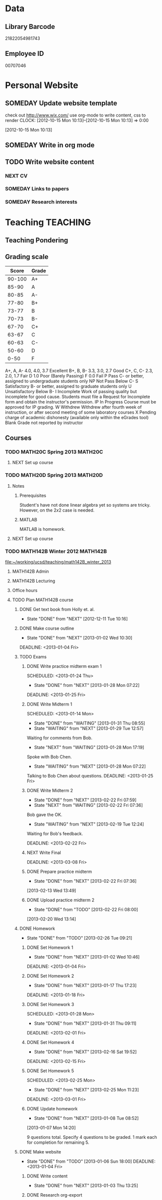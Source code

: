 #+LAST_MOBILE_CHANGE: 2013-02-03 14:46:08
#+FILETAGS: UCSD

* Data
  :PROPERTIES:
  :ID:       d2c5387f-37a1-4466-ae9c-48e1c98cad53
  :END:
** Library Barcode
21822054981743
** Employee ID
00707046
* Personal Website
  :PROPERTIES:
  :ID:       05f896fc-0400-4ac3-bfef-5e3c5457fd02
  :END:
** SOMEDAY Update website template
check out http://www.wix.com/
use org-mode to write content, css to render
  CLOCK: [2012-10-15 Mon 10:13]--[2012-10-15 Mon 10:13] =>  0:00
   :PROPERTIES:
   :ID:       95bed625-9178-4c2e-977b-ca4098a5ae3a
   :END:
[2012-10-15 Mon 10:13]

** SOMEDAY Write in org mode
   :PROPERTIES:
   :ID:       d4065564-7904-47cc-b82c-68a9e060597e
   :END:
** TODO Write website content
   :PROPERTIES:
   :ID:       5c8378f9-737c-4a4a-98ea-52d9c4ca3e93
   :END:
*** NEXT CV
    :PROPERTIES:
    :ID:       27dfad08-3c5c-4678-a6d6-83cf0594c320
    :END:
*** SOMEDAY Links to papers
    :PROPERTIES:
    :ID:       001a6a07-ac07-41ab-918a-fea9bd071d53
    :END:
*** SOMEDAY Research interests
    :PROPERTIES:
    :ID:       3dd10810-b2c4-4677-b2c4-e4d542620645
    :END:
* Teaching 							   :TEACHING:
  :LOGBOOK:
  CLOCK: [2012-12-06 Thu 10:53]--[2012-12-06 Thu 11:05] =>  0:12
  :END:
  :PROPERTIES:
  :CATEGORY: Teaching
  :ID:       f63ebcdd-e3a9-40ec-8e3d-616bac271988
  :END:
** Teaching Pondering
   :LOGBOOK:
   CLOCK: [2013-02-15 Fri 10:05]--[2013-02-15 Fri 10:28] =>  0:23
   :END:
** Grading scale
|  Score | Grade |
|--------+-------|
| 90-100 | A+    |
|  85-90 | A     |
|  80-85 | A-    |
|  77-80 | B+    |
|  73-77 | B     |
|  70-73 | B-    |
|  67-70 | C+    |
|  63-67 | C     |
|  60-63 | C-    |
|  50-60 | D     |
|   0-50 | F     |

A+, A, A-	4.0, 4.0, 3.7	Excellent
B+, B, B-	3.3, 3.0, 2.7	Good
C+, C, C-	2.3, 2.0, 1.7	Fair
D	1.0	Poor (Barely Passing)
F	0.0	Fail
P	Pass	C- or better, assigned to undergraduate students only
NP	Not Pass	Below C-
S	Satisfactory	B- or better, assigned to graduate students only
U	Unsatisfactory	Below B-
I	Incomplete	Work of passing quality but incomplete for good cause. Students must file a Request for Incomplete form and obtain the instructor's permission.
IP	In Progress	Course must be approved for IP grading.
W	Withdrew	Withdrew after fourth week of instruction, or after second meeting of some laboratory courses
X	Pending charge of academic dishonesty (available only within the eGrades tool)
Blank	Grade not reported by instructor

** Courses
*** TODO MATH20C Spring 2013					    :MATH20C:
    :PROPERTIES:
    :ID:       b7714d68-e3c3-4424-be34-62a9473108e4
    :END:
**** NEXT Set up course
     SCHEDULED: <2013-03-04 Mon> DEADLINE: <2013-03-25 Mon>
     :PROPERTIES:
     :ID:       e4ea8745-1fb4-494c-bd64-2f0744d2dc30
     :END:
*** TODO MATH20D Spring 2013					    :MATH20D:
    :PROPERTIES:
    :ID:       01742e1a-c15f-4aab-ada0-59725c2e73e4
    :END:
**** Notes
***** Prerequisites
Student's have not done linear algebra yet so systems are tricky. However, on the $2x2$ case is needed.
***** MATLAB
MATLAB is homework.
**** NEXT Set up course
     SCHEDULED: <2013-03-04 Mon> DEADLINE: <2013-03-25 Mon>
     :PROPERTIES:
     :ID:       ab98137c-594a-447f-badd-95768624712f
     :END:
*** TODO MATH142B Winter 2012					   :MATH142B:
    :LOGBOOK:
    CLOCK: [2013-02-22 Fri 07:36]--[2013-02-22 Fri 07:37] =>  0:01
    :END:
   :PROPERTIES:
   :ID:       1143f380-6198-4a55-b640-8d8e9c7cfb72
   :END:
    [[file:~/working/ucsd/teaching/math142B_winter_2013]]
**** MATH142B Admin
     :LOGBOOK:
     CLOCK: [2013-02-28 Thu 08:40]--[2013-02-28 Thu 09:00] =>  0:20
     CLOCK: [2013-02-28 Thu 07:40]--[2013-02-28 Thu 08:15] =>  0:35
     CLOCK: [2013-02-21 Thu 11:20]--[2013-02-21 Thu 11:43] =>  0:23
     :END:
**** MATH142B Lecturing
    :LOGBOOK:
    CLOCK: [2013-03-04 Mon 10:55]--[2013-03-04 Mon 12:01] =>  1:06
    CLOCK: [2013-03-01 Fri 10:55]--[2013-03-01 Fri 12:25] =>  1:30
    CLOCK: [2013-02-27 Wed 10:44]--[2013-02-27 Wed 12:01] =>  1:17
    CLOCK: [2013-02-22 Fri 10:55]--[2013-02-22 Fri 12:04] =>  1:09
    CLOCK: [2013-02-20 Wed 10:50]--[2013-02-20 Wed 12:04] =>  1:14
    CLOCK: [2013-02-15 Fri 10:55]--[2013-02-15 Fri 12:06] =>  1:11
    CLOCK: [2013-02-13 Wed 10:55]--[2013-02-13 Wed 12:00] =>  1:05
    CLOCK: [2013-02-11 Mon 10:56]--[2013-02-11 Mon 12:00] =>  1:04
    CLOCK: [2013-02-11 Mon 10:15]--[2013-02-11 Mon 10:34] =>  0:19
    CLOCK: [2013-02-08 Fri 10:52]--[2013-02-08 Fri 12:24] =>  1:32
    CLOCK: [2013-02-06 Wed 10:54]--[2013-02-06 Wed 12:10] =>  1:16
    CLOCK: [2013-02-04 Mon 10:53]--[2013-02-04 Mon 12:03] =>  1:10
    CLOCK: [2013-01-30 Wed 10:55]--[2013-01-30 Wed 12:07] =>  1:12
    CLOCK: [2013-01-28 Mon 10:51]--[2013-01-28 Mon 12:07] =>  1:16
    CLOCK: [2013-01-25 Fri 10:55]--[2013-01-25 Fri 12:10] =>  1:15
    CLOCK: [2013-01-23 Wed 10:55]--[2013-01-23 Wed 12:10] =>  1:15
    CLOCK: [2013-01-18 Fri 10:55]--[2013-01-18 Fri 12:10] =>  1:15
    CLOCK: [2013-01-16 Wed 10:55]--[2013-01-16 Wed 12:20] =>  1:25
    CLOCK: [2013-01-14 Mon 10:50]--[2013-01-14 Mon 12:05] =>  1:15
    CLOCK: [2013-01-11 Fri 11:00]--[2013-01-11 Fri 12:05] =>  1:05
    CLOCK: [2013-01-09 Wed 10:53]--[2013-01-09 Wed 11:56] =>  1:03
    CLOCK: [2013-01-07 Mon 11:00]--[2013-01-07 Mon 12:00] =>  1:00
    :END:
    :PROPERTIES:
    :ID:       2c1e0b59-5aae-4c8b-af38-da65f92e46e5
    :END:

**** Office hours
    :LOGBOOK:
    CLOCK: [2013-03-01 Fri 13:05]--[2013-03-01 Fri 13:55] =>  0:50
    CLOCK: [2013-03-01 Fri 10:04]--[2013-03-01 Fri 10:54] =>  0:50
    CLOCK: [2013-02-22 Fri 12:53]--[2013-02-22 Fri 14:19] =>  1:26
    CLOCK: [2013-02-22 Fri 10:10]--[2013-02-22 Fri 10:55] =>  0:45
    CLOCK: [2013-02-13 Wed 10:10]--[2013-02-13 Wed 10:35] =>  0:25
    CLOCK: [2013-01-31 Thu 13:40]--[2013-01-31 Thu 14:35] =>  0:55
    CLOCK: [2013-01-31 Thu 11:20]--[2013-01-31 Thu 12:35] =>  1:15
    CLOCK: [2013-01-25 Fri 10:25]--[2013-01-25 Fri 10:55] =>  0:30
    CLOCK: [2013-01-24 Thu 10:53]--[2013-01-24 Thu 11:01] =>  0:08
    CLOCK: [2013-01-17 Thu 11:05]--[2013-01-17 Thu 12:15] =>  1:10
    :END:
**** TODO Plan MATH142B course
     :LOGBOOK:
     CLOCK: [2013-01-02 Wed 10:38]--[2013-01-02 Wed 10:39] =>  0:01
     :END:
     :PROPERTIES:
     :ID:       15fccd9a-a1ed-41b6-a3bb-fdb03475e91d
     :END:
***** DONE Get text book from Holly et. al.
      - State "DONE"       from "NEXT"       [2012-12-11 Tue 10:16]
      :LOGBOOK:
      CLOCK: [2012-12-11 Tue 10:12]--[2012-12-11 Tue 10:16] =>  0:04
      :END:
      :PROPERTIES:
      :ID:       02669ad2-413d-4cc6-8e4e-2024b6a3878b
      :END:
***** DONE Make course outline
      SCHEDULED: <2013-01-02 Wed>
      - State "DONE"       from "NEXT"       [2013-01-02 Wed 10:30]
      DEADLINE: <2013-01-04 Fri>
      :LOGBOOK:
      CLOCK: [2013-01-02 Wed 10:10]--[2013-01-02 Wed 10:30] =>  0:20
      CLOCK: [2013-01-02 Wed 09:35]--[2013-01-02 Wed 09:53] =>  0:18
      CLOCK: [2012-12-11 Tue 16:15]--[2012-12-11 Tue 16:47] =>  0:32
      CLOCK: [2012-12-11 Tue 12:08]--[2012-12-11 Tue 13:06] =>  0:57
      CLOCK: [2012-12-11 Tue 10:16]--[2012-12-11 Tue 11:16] =>  1:00
      CLOCK: [2012-12-10 Mon 11:08]--[2012-12-10 Mon 11:24] =>  0:16
      CLOCK: [2012-12-10 Mon 10:20]--[2012-12-10 Mon 10:42] =>  0:22
      CLOCK: [2012-12-10 Mon 09:35]--[2012-12-10 Mon 10:00] =>  0:25
      :END:
      :PROPERTIES:
      :ID:       e2b60bcc-754d-45d4-8f67-d7d4f99353e8
      :END:

***** TODO Exams
      :LOGBOOK:
      CLOCK: [2013-02-22 Fri 07:59]--[2013-02-22 Fri 08:00] =>  0:01
      :END:
      :PROPERTIES:
      :ID:       217efa3a-983c-4603-a2dc-330557b7176f
      :END:
****** DONE Write practice midterm exam 1 
       SCHEDULED: <2013-01-24 Thu>     
       - State "DONE"       from "NEXT"       [2013-01-28 Mon 07:22]
       DEADLINE: <2013-01-25 Fri>
       :LOGBOOK:
       CLOCK: [2013-01-25 Fri 10:20]--[2013-01-25 Fri 10:25] =>  0:05
       :END:
       :PROPERTIES:
       :ID:       453f2751-42f6-4db5-8a36-994b180f1000
       :END:
****** DONE Write Midterm 1
       SCHEDULED: <2013-01-14 Mon>     
       - State "DONE"       from "WAITING"    [2013-01-31 Thu 08:55]
       - State "WAITING"    from "NEXT"       [2013-01-29 Tue 12:57] \\
	 Waiting for comments from Bob.
       - State "NEXT"       from "WAITING"    [2013-01-28 Mon 17:19] \\
	 Spoke with Bob Chen.
       - State "WAITING"    from "NEXT"       [2013-01-28 Mon 07:22] \\
	 Talking to Bob Chen about questions.
       DEADLINE: <2013-01-25 Fri>
       :LOGBOOK:
       CLOCK: [2013-01-31 Thu 08:50]--[2013-01-31 Thu 08:55] =>  0:05
       CLOCK: [2013-01-29 Tue 12:46]--[2013-01-29 Tue 12:56] =>  0:10
       CLOCK: [2013-01-28 Mon 12:55]--[2013-01-28 Mon 13:20] =>  0:25
       CLOCK: [2013-01-28 Mon 10:24]--[2013-01-28 Mon 10:51] =>  0:27
       CLOCK: [2013-01-24 Thu 11:32]--[2013-01-24 Thu 12:03] =>  0:31
       :END:
       :PROPERTIES:
       :ID:       f28c589f-6e45-461f-a6b8-fcad6841614b
       :END:

****** DONE Write Midterm 2
       SCHEDULED: <2013-02-11 Mon>
       - State "DONE"       from "NEXT"       [2013-02-22 Fri 07:59]
       - State "NEXT"       from "WAITING"    [2013-02-22 Fri 07:36]
	 Bob gave the OK.
       - State "WAITING"    from "NEXT"       [2013-02-19 Tue 12:24] \\
	 Waiting for Bob's feedback.
       :LOGBOOK:
       CLOCK: [2013-02-22 Fri 07:37]--[2013-02-22 Fri 07:45] =>  0:08
       CLOCK: [2013-02-18 Mon 12:35]--[2013-02-18 Mon 12:50] =>  0:15
       CLOCK: [2013-02-18 Mon 11:40]--[2013-02-18 Mon 12:08] =>  0:28
       CLOCK: [2013-02-18 Mon 10:35]--[2013-02-18 Mon 11:17] =>  0:42
       CLOCK: [2013-02-15 Fri 13:19]--[2013-02-15 Fri 13:24] =>  0:05
       :END:

       DEADLINE: <2013-02-22 Fri>
       :PROPERTIES:
       :ID:       54ef75cb-49e4-4341-8867-09abb397ca9b
       :END:
****** NEXT Write Final
       SCHEDULED: <2013-02-25 Mon>
       DEADLINE: <2013-03-08 Fri>
       :PROPERTIES:
       :ID:       45ce5522-5bec-47f1-8e4f-8e821e842188
       :END:
****** DONE Prepare practice midterm
  DEADLINE: <2013-02-20 Wed> SCHEDULED: <2013-02-14 Thu>
  - State "DONE"       from "NEXT"       [2013-02-22 Fri 07:36]
  :LOGBOOK:
  CLOCK: [2013-02-22 Fri 07:28]--[2013-02-22 Fri 07:36] =>  0:08
  CLOCK: [2013-02-20 Wed 20:55]--[2013-02-20 Wed 21:25] =>  0:30
  CLOCK: [2013-02-20 Wed 13:15]--[2013-02-20 Wed 13:16] =>  0:01
  CLOCK: [2013-02-20 Wed 13:05]--[2013-02-20 Wed 13:14] =>  0:09
  CLOCK: [2013-02-13 Wed 13:49]--[2013-02-13 Wed 13:50] =>  0:01
  :END:
     :PROPERTIES:
     :ID:       0474210c-9788-44d5-bdf4-88498062b269
     :END:
[2013-02-13 Wed 13:49]
****** DONE Upload practice midterm 2
  SCHEDULED: <2013-02-20 Wed>
  - State "DONE"       from "TODO"       [2013-02-22 Fri 08:00]
  :LOGBOOK:
  CLOCK: [2013-02-20 Wed 13:14]--[2013-02-20 Wed 13:15] =>  0:01
  :END:
       :PROPERTIES:
       :ID:       68ea8030-c4d5-49d6-a264-b2dcd113a116
       :END:
[2013-02-20 Wed 13:14]
***** DONE Homework
      - State "DONE"       from "TODO"       [2013-02-26 Tue 09:21]
      :LOGBOOK:
      :END:
      :PROPERTIES:
      :ID:       834ef9b6-e67a-42aa-b0c0-780e0ebfcfaf
      :END:
****** DONE Set Homework 1
       SCHEDULED: <2013-01-02 Wed>
       - State "DONE"       from "NEXT"       [2013-01-02 Wed 10:46]
       DEADLINE: <2013-01-04 Fri>
       :LOGBOOK:
       CLOCK: [2013-01-02 Wed 10:39]--[2013-01-02 Wed 10:46] =>  0:07
       :END:
       :PROPERTIES:
       :ID:       06696ba2-fa0c-4160-8f8c-d52c0e118378
       :END:

****** DONE Set Homework 2
       SCHEDULED: <2013-01-14 Mon>
       - State "DONE"       from "NEXT"       [2013-01-17 Thu 17:23]
       :LOGBOOK:
       CLOCK: [2013-01-17 Thu 17:15]--[2013-01-17 Thu 17:25] =>  0:10
       CLOCK: [2013-01-14 Mon 10:32]--[2013-01-14 Mon 10:50] =>  0:18
       :END:


       DEADLINE: <2013-01-18 Fri>
       :PROPERTIES:
       :ID:       2f4712d3-63a0-4711-bb5b-2c310a71a761
       :END:
****** DONE Set Homework 3
       SCHEDULED: <2013-01-28 Mon> 
       - State "DONE"       from "NEXT"       [2013-01-31 Thu 09:11]
       DEADLINE: <2013-02-01 Fri>
       :LOGBOOK:
       CLOCK: [2013-01-31 Thu 08:57]--[2013-01-31 Thu 09:11] =>  0:14
       :END:
       :PROPERTIES:
       :ID:       d6a0375a-2e8b-40c1-a9d3-8cd8d9aa37e2
       :END:

****** DONE Set Homework 4
       SCHEDULED: <2013-02-11 Mon>
       - State "DONE"       from "NEXT"       [2013-02-16 Sat 19:52]
       DEADLINE: <2013-02-15 Fri>
       :LOGBOOK:
       CLOCK: [2013-02-15 Fri 19:31]--[2013-02-15 Fri 19:42] =>  0:11
       :END:
       :PROPERTIES:
       :ID:       f5011f08-eaf0-4429-9041-1f2284de87a5
       :END:

****** DONE Set Homework 5
       SCHEDULED: <2013-02-25 Mon> 
       - State "DONE"       from "NEXT"       [2013-02-25 Mon 11:23]
       DEADLINE: <2013-03-01 Fri>    
       :LOGBOOK:
       CLOCK: [2013-02-25 Mon 10:59]--[2013-02-25 Mon 11:23] =>  0:24
       :END:
       :PROPERTIES:
       :ID:       a09fcef3-939e-41f8-bc9e-19a7f3bdea8e
       :END:

****** DONE Update homework
    - State "DONE"       from "NEXT"       [2013-01-08 Tue 08:52]
  :LOGBOOK:
  CLOCK: [2013-01-07 Mon 15:00]--[2013-01-07 Mon 15:18] =>  0:18
  CLOCK: [2013-01-07 Mon 14:20]--[2013-01-07 Mon 14:34] =>  0:14
  :END:
  :PROPERTIES:
  :ID:       54af3ec8-b699-48c8-bdfd-744e89a405a8
  :END:
[2013-01-07 Mon 14:20]

9 questions total. Specify 4 questions to be graded. 1 mark each for completion for remaining 5.
***** DONE Make website
     SCHEDULED: <2013-01-02 Wed>
     - State "DONE"       from "TODO"       [2013-01-06 Sun 18:00]
      DEADLINE: <2013-01-04 Fri>
      :LOGBOOK:
      :END:
      :PROPERTIES:
      :ID:       6d96956c-1f73-4395-bc03-f448e8f69b73
      :END:

****** DONE Write content
       - State "DONE"       from "NEXT"       [2013-01-03 Thu 13:25]
      :LOGBOOK:
      CLOCK: [2013-01-03 Thu 13:07]--[2013-01-03 Thu 13:25] =>  0:18
      CLOCK: [2013-01-02 Wed 10:46]--[2013-01-02 Wed 11:01] =>  0:15
      CLOCK: [2013-01-02 Wed 09:53]--[2013-01-02 Wed 10:01] =>  0:08
      :END:
       :PROPERTIES:
       :ID:       9e989cf2-368d-4eb8-a557-343d42fbd464
       :END:
****** DONE Research org-export
       - State "DONE"       from "NEXT"       [2013-01-14 Mon 17:38]
       :PROPERTIES:
       :ID:       a1d54cd8-9d5a-43c4-b699-fede63f4c78b
       :END:
****** DONE Write course outline
       - State "DONE"       from "NEXT"       [2013-01-05 Sat 11:40]

       :LOGBOOK:
       CLOCK: [2013-01-05 Sat 11:36]--[2013-01-05 Sat 11:40] =>  0:04
       CLOCK: [2013-01-05 Sat 11:26]--[2013-01-05 Sat 11:29] =>  0:03
       CLOCK: [2013-01-03 Thu 14:37]--[2013-01-03 Thu 15:00] =>  0:23
       CLOCK: [2013-01-03 Thu 13:31]--[2013-01-03 Thu 13:56] =>  0:25
       :END:
       :PROPERTIES:
       :ID:       ada397f8-5f7f-4a1e-8a10-4d787642130d
       :END:
****** DONE Research org-publish
       - State "DONE"       from "NEXT"       [2013-01-05 Sat 11:03]
       :LOGBOOK:
       CLOCK: [2013-01-03 Thu 19:32]--[2013-01-03 Thu 20:01] =>  0:29
       CLOCK: [2013-01-03 Thu 19:21]--[2013-01-03 Thu 19:27] =>  0:06
       :END:

       :PROPERTIES:
       :ID:       5a864ba1-934c-4473-a018-6b0404c7f8a4
       :END:

****** DONE Implement org-publish
       - State "DONE"       from "NEXT"       [2013-01-05 Sat 11:02]

       :LOGBOOK:
       CLOCK: [2013-01-03 Thu 19:13]--[2013-01-03 Thu 19:21] =>  0:08
       CLOCK: [2013-01-03 Thu 19:04]--[2013-01-03 Thu 19:11] =>  0:07
       CLOCK: [2013-01-03 Thu 14:32]--[2013-01-03 Thu 14:37] =>  0:05
       CLOCK: [2013-01-03 Thu 14:00]--[2013-01-03 Thu 14:28] =>  0:28
       :END:
       :PROPERTIES:
       :ID:       7ecb4d57-b2fc-46db-87d0-84cb0204dc22
       :END:

****** DONE Fix up calendar table
      - State "DONE"       from "NEXT"       [2013-01-06 Sun 14:46]
      :LOGBOOK:
      CLOCK: [2013-01-06 Sun 14:01]--[2013-01-06 Sun 14:46] =>  0:45
      CLOCK: [2013-01-06 Sun 10:00]--[2013-01-06 Sun 10:37] =>  0:37
      CLOCK: [2013-01-05 Sat 11:40]--[2013-01-05 Sat 11:58] =>  0:18
      :END:
      :PROPERTIES:
      :ID:       7712e430-ce12-4c13-bede-57e4b5810ca0
      :END:
[[http://www.w3schools.com/css/css_table.asp]]
[[http://coding.smashingmagazine.com/2008/08/13/top-10-css-table-designs/]]
****** DONE Get rid of title heading
       - State "DONE"       from "NEXT"       [2013-01-05 Sat 11:26]
       :LOGBOOK:
       CLOCK: [2013-01-05 Sat 11:09]--[2013-01-05 Sat 11:26] =>  0:17
       :END:
       :PROPERTIES:
       :ID:       ce36c724-1803-470f-a1dc-551ca5a972be
       :END:
****** DONE Publish
       - State "DONE"       from "TODO"       [2013-01-06 Sun 14:24]

       :PROPERTIES:
       :ID:       4a7228cb-ec14-4503-bab6-bf5396cda0bd
       :END:
****** DONE Update website
       - State "DONE"       from "NEXT"       [2013-01-08 Tue 08:51]
       :LOGBOOK:
       CLOCK: [2013-02-05 Tue 12:21]--[2013-02-05 Tue 12:35] =>  0:14
       CLOCK: [2013-01-07 Mon 13:54]--[2013-01-07 Mon 14:06] =>  0:12
       :END:
       :PROPERTIES:
       :ID:       166cc4aa-620c-4523-b699-ca2ced33207a
       :END:

***** TODO Plan Lectures
      :LOGBOOK:
      CLOCK: [2013-02-15 Fri 13:18]--[2013-02-15 Fri 13:19] =>  0:01
      :END:
      :PROPERTIES:
      :ID:       cb6490d4-44bd-4622-8b1e-b0c7233b53e2
      :END:
****** DONE Week 1 Lectures
       DEADLINE: <2013-01-06 Sun> SCHEDULED: <2013-01-02 Wed>      
       - State "DONE"       from "TODO"       [2013-01-11 Fri 11:00]
       :PROPERTIES:
       :ID:       ba6bb075-0ca2-4a8c-b92e-97a363939457
       :END:

******* DONE Prepare lecture 1-1
       	- State "DONE"       from "NEXT"       [2013-01-07 Mon 12:02]
       	:PROPERTIES:
       	:ID:       2dd13cd5-878c-45f5-b887-2025656d3c2a
       	:END:
******* DONE Prepare lecture 1-2
       	- State "DONE"       from "NEXT"       [2013-01-08 Tue 14:10]
       	:LOGBOOK:
       	CLOCK: [2013-01-09 Wed 10:38]--[2013-01-09 Wed 10:53] =>  0:15
       	CLOCK: [2013-01-08 Tue 13:25]--[2013-01-08 Tue 14:10] =>  0:45
       	:END:
       	:PROPERTIES:
       	:ID:       6fdfb560-c451-49f4-8029-375abe3195c1
       	:END:
******* DONE Prepare lecture 1-3
       	- State "DONE"       from "NEXT"       [2013-01-11 Fri 11:00]
       	:LOGBOOK:
       	CLOCK: [2013-01-11 Fri 10:30]--[2013-01-11 Fri 11:00] =>  0:30
       	CLOCK: [2013-01-10 Thu 11:50]--[2013-01-10 Thu 12:09] =>  0:19
       	CLOCK: [2013-01-10 Thu 11:10]--[2013-01-10 Thu 11:47] =>  0:37
       	:END:
       	:PROPERTIES:
       	:ID:       f6681d84-5682-4661-ae59-7deb55c886e3
       	:END:
****** DONE Week 2 Lectures
       DEADLINE: <2013-01-13 Sun> SCHEDULED: <2013-01-07 Mon>
       - State "DONE"       from "TODO"       [2013-01-17 Thu 17:23]
       :PROPERTIES:
       :ID:       f6d6f89c-b487-491d-8a78-e0c0b58528d7
       :END:
******* DONE Prepare lecture 2-1
       	- State "DONE"       from "NEXT"       [2013-01-13 Sun 11:04]
       	:LOGBOOK:
       	CLOCK: [2013-01-13 Sun 10:34]--[2013-01-13 Sun 11:04] =>  0:30
       	:END:
       	:PROPERTIES:
       	:ID:       8dadd573-ff8b-44df-ba78-ca6be94f30c1
       	:END:
******* DONE Prepare lecture 2-2
       	- State "DONE"       from "NEXT"       [2013-01-17 Thu 15:57]
       	:LOGBOOK:
       	CLOCK: [2013-01-16 Wed 10:08]--[2013-01-16 Wed 10:41] =>  0:33
       	:END:
       	:PROPERTIES:
       	:ID:       0e8d94d0-dd5f-4755-b59f-e3224de25f86
       	:END:
******* DONE Prepare lecture 2-3
       	- State "DONE"       from "NEXT"       [2013-01-17 Thu 17:23]
       	:LOGBOOK:
       	CLOCK: [2013-01-17 Thu 16:15]--[2013-01-17 Thu 16:34] =>  0:19
       	CLOCK: [2013-01-17 Thu 15:35]--[2013-01-17 Thu 16:12] =>  0:37
       	:END:
       	:PROPERTIES:
       	:ID:       c6a0022f-801e-4e45-b4bc-8404cc93ac5a
       	:END:
****** DONE Week 3 Lectures
       DEADLINE: <2013-01-20 Sun> SCHEDULED: <2013-01-14 Mon>
       - State "DONE"       from "TODO"       [2013-01-24 Thu 11:23]
       :PROPERTIES:
       :ID:       fb6eda16-71c7-4e4f-a52e-08debcd12a4b
       :END:
******* DONE Prepare lecture 3-2
       	- State "DONE"       from "NEXT"       [2013-01-22 Tue 11:50]
       	:LOGBOOK:
       	CLOCK: [2013-01-22 Tue 11:32]--[2013-01-22 Tue 11:50] =>  0:18
       	CLOCK: [2013-01-22 Tue 11:24]--[2013-01-22 Tue 11:25] =>  0:01
       	CLOCK: [2013-01-22 Tue 10:48]--[2013-01-22 Tue 10:57] =>  0:09
       	CLOCK: [2013-01-22 Tue 10:20]--[2013-01-22 Tue 10:44] =>  0:24
       	:END:
       	:PROPERTIES:
       	:ID:       14b2a55e-5d95-440a-a647-99130378dbd7
       	:END:
******* DONE Prepare lecture 3-3
       	- State "DONE"       from "NEXT"       [2013-01-24 Thu 11:23]
       	:LOGBOOK:
       	CLOCK: [2013-01-24 Thu 11:04]--[2013-01-24 Thu 11:24] =>  0:20
       	CLOCK: [2013-01-24 Thu 11:01]--[2013-01-24 Thu 11:02] =>  0:01
       	CLOCK: [2013-01-24 Thu 10:28]--[2013-01-24 Thu 10:53] =>  0:25
       	:END:
       	:PROPERTIES:
       	:ID:       53280d46-7374-4db8-b5fb-c5f4fe56b278
       	:END:
****** DONE Week 4 Lectures
       DEADLINE: <2013-01-27 Sun> SCHEDULED: <2013-01-21 Mon>
       - State "DONE"       from "TODO"       [2013-01-28 Mon 07:19]
       :PROPERTIES:
       :ID:       d05d375a-639f-49fe-bc9f-a0df4ed6b1ad
       :END:
******* DONE Prepare lecture 4-1
       	- State "DONE"       from "NEXT"       [2013-01-27 Sun 13:21]
       	:LOGBOOK:
       	CLOCK: [2013-01-27 Sun 11:54]--[2013-01-27 Sun 12:14] =>  0:20
       	CLOCK: [2013-01-27 Sun 10:54]--[2013-01-27 Sun 11:10] =>  0:16
       	:END:
       	:PROPERTIES:
       	:ID:       5b00bb2d-ada5-43f5-a4b4-382750912814
       	:END:
******* DONE Prepare lecture 4-2
       	- State "DONE"       from "NEXT"       [2013-01-28 Mon 07:19]
       	:PROPERTIES:
       	:ID:       cb6d3c78-4d1e-4218-aad5-58dcd9b5ec8f
       	:END:
       	:LOGBOOK:
       	CLOCK: [2013-01-27 Sun 11:17]--[2013-01-27 Sun 11:36] =>  0:19
       	:END:
******* DONE Prepare lecture 4-3
       	- State "DONE"       from "NEXT"       [2013-01-28 Mon 07:19]
       	:PROPERTIES:
       	:ID:       9575858b-31b4-4b68-9e94-4d2b0d5669cd
       	:END:
****** DONE Week 5 Lectures
       DEADLINE: <2013-02-03 Sun> SCHEDULED: <2013-01-28 Mon>
       - State "DONE"       from "TODO"       [2013-02-06 Wed 10:43]
       :LOGBOOK:
       CLOCK: [2013-02-01 Fri 12:51]--[2013-02-01 Fri 13:53] =>  1:02
       CLOCK: [2013-02-01 Fri 11:49]--[2013-02-01 Fri 12:05] =>  0:16
       :END:
       :PROPERTIES:
       :ID:       4095d747-2722-4976-b7c7-29f859d24435
       :END:
******* DONE Prepare lecture 5-1
	- State "DONE"       from "NEXT"       [2013-02-03 Sun 19:05]
       	:PROPERTIES:
       	:ID:       22ef6e3a-e7f4-462a-b971-fce043c94e5c
       	:END:
******* DONE Prepare lecture 5-2
	- State "DONE"       from "NEXT"       [2013-02-06 Wed 07:29]
        :LOGBOOK:
	CLOCK: [2013-02-04 Mon 10:46]--[2013-02-04 Mon 10:53] =>  0:07
	CLOCK: [2013-02-04 Mon 09:42]--[2013-02-04 Mon 10:09] =>  0:27
	CLOCK: [2013-02-03 Sun 18:50]--[2013-02-03 Sun 20:03] =>  1:13
	CLOCK: [2013-02-03 Sun 09:15]--[2013-02-03 Sun 09:47] =>  0:32
	:END:
       	:PROPERTIES:
       	:ID:       85e752d4-8245-4cdd-b2af-221c32314759
       	:END:
******* DONE Prepare lecture 5-3
	- State "DONE"       from "NEXT"       [2013-02-06 Wed 10:43]
	:LOGBOOK:
	CLOCK: [2013-02-06 Wed 10:12]--[2013-02-06 Wed 10:43] =>  0:31
	:END:
       	:PROPERTIES:
       	:ID:       5a93b1cc-4a21-4077-898d-9a80ce4454f3
       	:END:
****** DONE Week 6 Lectures
       DEADLINE: <2013-02-10 Sun> SCHEDULED: <2013-02-04 Mon>
       - State "DONE"       from "TODO"       [2013-02-15 Fri 12:53]
       :PROPERTIES:
       :ID:       13df5819-9bc8-4698-ae0b-8e7d40f04291
       :END:
******* DONE Prepare lecture 6-1
	- State "DONE"       from "NEXT"       [2013-02-08 Fri 15:18]
	:LOGBOOK:
	CLOCK: [2013-02-08 Fri 14:07]--[2013-02-08 Fri 14:45] =>  0:38
	:END:
       	:PROPERTIES:
       	:ID:       1ac9cf84-a88c-4ad2-9d5c-2448bf294c1a
       	:END:
******* DONE Prepare lecture 6-2
	- State "DONE"       from "NEXT"       [2013-02-12 Tue 21:51]
	:LOGBOOK:
	CLOCK: [2013-02-12 Tue 21:15]--[2013-02-12 Tue 21:45] =>  0:30
	CLOCK: [2013-02-12 Tue 08:25]--[2013-02-12 Tue 09:05] =>  0:40
	:END:
       	:PROPERTIES:
       	:ID:       ec955558-0d0a-46cf-8c64-37e330fb619b
       	:END:
******* DONE Prepare lecture 6-3
	- State "DONE"       from "NEXT"       [2013-02-15 Fri 12:51]
	:LOGBOOK:
	CLOCK: [2013-02-15 Fri 21:40]--[2013-02-15 Fri 22:45] =>  1:05
	:END:
       	:PROPERTIES:
       	:ID:       cdd0f5ba-382d-4c8d-86af-7ab673ef2c77
       	:END:
****** DONE Week 7 Lectures
       DEADLINE: <2013-02-17 Sun> SCHEDULED: <2013-02-11 Mon>
       - State "DONE"       from "TODO"       [2013-02-17 Sun 17:39]
       :LOGBOOK:
       CLOCK: [2013-02-15 Fri 12:53]--[2013-02-15 Fri 13:18] =>  0:25
       :END:
       :PROPERTIES:
       :ID:       b6cce85d-073b-47ff-87e3-b321ac9c9173
       :END:
******* DONE Prepare lecture 7-1
	- State "DONE"       from "NEXT"       [2013-02-16 Sat 19:36]
       	:PROPERTIES:
       	:ID:       592c87f7-7fe5-4847-a9c9-4c0793a5995f
       	:END:
******* DONE Prepare lecture 7-2
	- State "DONE"       from "DONE"       [2013-02-17 Sun 17:39]
	- State "DONE"       from "NEXT"       [2013-02-16 Sat 19:36]
	:LOGBOOK:
	CLOCK: [2013-02-16 Sat 14:00]--[2013-02-16 Sat 14:35] =>  0:35
	CLOCK: [2013-02-16 Sat 10:30]--[2013-02-16 Sat 11:15] =>  0:45
	:END:

       	:PROPERTIES:
       	:ID:       f9a8188c-2c84-4c0a-95b4-68fa0b6390c4
       	:END:
******* DONE Prepare lecture 7-3
	- State "DONE"       from "NEXT"       [2013-02-17 Sun 17:39]
	:LOGBOOK:
	CLOCK: [2013-02-17 Sun 17:25]--[2013-02-17 Sun 17:39] =>  0:14
	CLOCK: [2013-02-16 Sat 14:35]--[2013-02-16 Sat 15:00] =>  0:25
	:END:

       	:PROPERTIES:
       	:ID:       47d24ed2-c63f-4193-a0bb-d76f33fb577e
       	:END:
****** DONE Week 8 Lectures
       DEADLINE: <2013-02-24 Sun> SCHEDULED: <2013-02-18 Mon>
       - State "DONE"       from "TODO"       [2013-02-25 Mon 10:48]
       :LOGBOOK:
       :END:
       :PROPERTIES:
       :ID:       7caeed49-8f45-4df4-80a5-50ad4cae3bc7
       :END:
******* DONE Prepare lecture 8-1
	- State "DONE"       from "NEXT"       [2013-02-19 Tue 13:54]
	:PROPERTIES:
       	:ID:       8be202f9-391d-4692-beaa-ffa573c3d547
       	:END:
******* DONE Prepare lecture 8-2
        - State "DONE"       from "NEXT"       [2013-02-19 Tue 13:54]
        :LOGBOOK:
	CLOCK: [2013-02-19 Tue 13:36]--[2013-02-19 Tue 13:54] =>  0:18
	CLOCK: [2013-02-19 Tue 13:10]--[2013-02-19 Tue 13:29] =>  0:19
	CLOCK: [2013-02-19 Tue 12:25]--[2013-02-19 Tue 12:59] =>  0:34
	:END:
       	
       	:PROPERTIES:
       	:ID:       5f9aacb9-2e74-4906-a45b-ce9b0075d8c3
       	:END:
******* DONE Prepare lecture 8-3
	- State "DONE"       from "NEXT"       [2013-02-25 Mon 10:48]
	:LOGBOOK:
	CLOCK: [2013-02-25 Mon 10:24]--[2013-02-25 Mon 10:48] =>  0:24
	CLOCK: [2013-02-22 Fri 10:04]--[2013-02-22 Fri 10:10] =>  0:06
	CLOCK: [2013-02-20 Wed 10:26]--[2013-02-20 Wed 10:47] =>  0:21
	:END:
       	:PROPERTIES:
       	:ID:       d82697a4-f67e-4497-86e3-e28be4bff2e1
       	:END:
****** TODO Week 9 Lectures
       DEADLINE: <2013-03-03 Sun> SCHEDULED: <2013-02-25 Mon>
       :LOGBOOK:
       :END:
       :PROPERTIES:
       :ID:       0cf82863-ff47-4f85-9e7c-5325574f63e7
       :END:
******* DONE Prepare lecture 9-1
	- State "DONE"       from "NEXT"       [2013-03-01 Fri 15:24]
	:LOGBOOK:
	CLOCK: [2013-03-01 Fri 14:20]--[2013-03-01 Fri 15:24] =>  1:04
	:END:
       	:PROPERTIES:
       	:ID:       acd4a608-a8c6-4acd-8837-43b7cb475613
       	:END:
******* DONE Prepare lecture 9-2
	- State "DONE"       from "NEXT"       [2013-03-04 Mon 13:41]
	:LOGBOOK:
	CLOCK: [2013-03-04 Mon 13:05]--[2013-03-04 Mon 13:41] =>  0:36
	CLOCK: [2013-03-04 Mon 10:00]--[2013-03-04 Mon 10:55] =>  0:55
	:END:
       	:PROPERTIES:
       	:ID:       7582a7c1-1720-48e4-bc8b-24407260541a
       	:END:
******* NEXT Prepare lecture 9-3
	:LOGBOOK:
	CLOCK: [2013-03-04 Mon 13:41]--[2013-03-04 Mon 14:13] =>  0:32
	:END:
       	:PROPERTIES:
       	:ID:       7895874a-ffb2-48d9-8252-c4131d248f85
       	:END:
****** TODO Week 10 Lectures
       DEADLINE: <2013-03-10 Sun> SCHEDULED: <2013-03-04 Mon>
       :PROPERTIES:
       :ID:       0ce633a5-c530-49b7-8f10-4ee12f0f4274
       :END:
******* NEXT Prepare lecture 10-1
       	:PROPERTIES:
       	:ID:       67b2f2a5-61bc-4959-b9e5-edad86e3a409
       	:END:
******* NEXT Prepare lecture 10-2
       	:PROPERTIES:
       	:ID:       ee541e2f-5248-487e-8d69-b72382de8dcd
       	:END:
******* NEXT Prepare lecture 10-3
       	:PROPERTIES:
       	:ID:       234b6d63-fcf8-451c-8075-b327a6264425
       	:END:

***** DONE Update Website
      - State "DONE"       from "TODO"       [2013-02-05 Tue 13:11]
      :PROPERTIES:
      :ID:       10ca00ac-fd13-4f06-a801-538bef47b971
      :END:
****** DONE Update office hours
       - State "DONE"       from "NEXT"       [2013-02-04 Mon 20:55]
       :LOGBOOK:
       CLOCK: [2013-02-04 Mon 20:40]--[2013-02-04 Mon 20:55] =>  0:15
       :END:
       :PROPERTIES:
       :ID:       0d24d91c-4ad2-4c86-835c-fed77b99c82c
       :END:
***** CANCELLED Check out podcasting course
    - State "CANCELLED"  from "TODO"       [2013-01-07 Mon 12:03] \\
      Won't use it for this course.
  :LOGBOOK:
  :END:
    :PROPERTIES:
    :ID:       e39a2ae1-cc16-4dd2-80bf-33d3411e89ca
    :END:
[2012-12-14 Fri 11:04]
***** DONE Meet TA
      - State "DONE"       from "TODO"       [2013-01-07 Mon 15:17]
    :LOGBOOK:
    CLOCK: [2013-01-07 Mon 14:34]--[2013-01-07 Mon 15:00] =>  0:26
    CLOCK: [2013-01-07 Mon 14:10]--[2013-01-07 Mon 14:20] =>  0:10
    :END:

**** DONE Update website and office hours
     - State "DONE"       from "DONE"       [2013-02-06 Wed 14:05]
     - State "DONE"       from "NEXT"       [2013-02-06 Wed 10:54]
    :LOGBOOK:
    CLOCK: [2013-02-06 Wed 13:55]--[2013-02-06 Wed 14:05] =>  0:10
    CLOCK: [2013-02-06 Wed 10:50]--[2013-02-06 Wed 10:54] =>  0:04
    CLOCK: [2013-01-28 Mon 07:28]--[2013-01-28 Mon 07:29] =>  0:01
    :END:
    :PROPERTIES:
    :ID:       6f6722a7-8bcf-4fab-9f0f-e3ff15b16aa8
    :END:
[2013-01-28 Mon 07:28]

**** DONE Setup reminder for MATH142B
   - State "DONE"       from "TODO"       [2012-10-29 Mon 10:27]
  CLOCK: [2012-10-15 Mon 10:27]--[2012-10-15 Mon 10:28] =>  0:01
   :PROPERTIES:
   :ID:       351dabb7-be5d-458a-8f6b-0959ee00991d
   :END:
[2012-10-15 Mon 10:27]

**** DONE Winter 2013 text books 				   :COMPUTER:
   - State "DONE"       from "TODO"       [2012-11-02 Fri 15:53]
   :PROPERTIES:
   :ID:       ca36acea-9953-4821-88a1-69ed34f77979
   :END:
*** DONE MATH150A Fall 2012 					   :MATH150A:
    - State "DONE"       from "TODO"       [2012-12-14 Fri 11:54]
    :LOGBOOK:
    CLOCK: [2012-11-19 Mon 11:00]--[2012-11-19 Mon 12:00] =>  1:00
    CLOCK: [2012-11-16 Fri 10:19]--[2012-11-16 Fri 10:30] =>  0:11
    :END:
    :PROPERTIES:
    :CATEGORY: MATH150A FALL2012
    :ID:       7b8cd00b-6f86-4280-a4c6-8cbdd0dcfc87
    :END:
**** Text
[[file:~/research_resources/books/Carmo%20M.P.%20Differential%20geometry%20of%20curves%20and%20surfaces%20(1976)(T)(511s)_MDdg_.djvu][Carmo M.P. Differential geometry of curves and surfaces]]
**** Lectures							   :LECTURES:

***** DONE 4-2 Isometries
     - State "DONE"       from ""           [2012-11-28 Wed 10:49]
     :PROPERTIES:
     :ID:       84769f33-dca0-47ca-a9e3-e5248846e95b
     :END:
<2012-11-19 Mon 11:00-12:00>
***** DONE 4-2 Isometries
     - State "DONE"       from ""           [2012-11-28 Wed 10:49]
     :PROPERTIES:
     :ID:       d59d04c7-5d48-4244-8498-c8bb55706032
     :END:
<2012-11-21 Wed 11:00-12:00>
***** DONE 4-3 Gauss Theorem
     - State "DONE"       from ""           [2012-11-28 Wed 10:49]
     :PROPERTIES:
     :ID:       461d7935-c924-48d7-a9de-eabc80f7df80
     :END:
<2012-11-26 Mon 11:00-12:00>
***** DONE 4-3 Gauss Theorem
     - State "DONE"       from "TODO"       [2012-11-28 Wed 11:56]
     :LOGBOOK:
     CLOCK: [2012-11-28 Wed 10:59]--[2012-11-28 Wed 11:56] =>  0:57
     :END:
      :PROPERTIES:
     :ID:       1c94f978-cb2d-4a92-b59d-730271c61898
     :END:
<2012-11-28 Wed 11:00-12:00>
****** DONE Plan lecture
       - State "DONE"       from "NEXT"       [2012-11-28 Wed 10:50]
       :PROPERTIES:
       :ID:       ec55f430-3a14-4830-a36a-f7a3ce51b831
       :END:
****** DONE Prepare lecture
       - State "DONE"       from "NEXT"       [2012-11-28 Wed 10:59]
       :LOGBOOK:
       CLOCK: [2012-11-28 Wed 10:50]--[2012-11-28 Wed 10:59] =>  0:09
       :END:
       :PROPERTIES:
       :ID:       013aa80d-4df5-4b64-ac71-73c853424b82
       :END:
***** DONE 4-4 Parallel Transport
     - State "DONE"       from "TODO"       [2012-11-30 Fri 12:00]
     :LOGBOOK:
     CLOCK: [2012-11-30 Fri 10:55]--[2012-11-30 Fri 12:00] =>  1:05
     :END:
     :PROPERTIES:
     :ID:       a30d99f3-a128-4024-b187-4d83eea1164c
     :END:
<2012-11-30 Fri 11:00-12:00>
****** DONE Plan 4-4 parallel transport lecture
       - State "DONE"       from "NEXT"       [2012-11-29 Thu 13:44]
       :LOGBOOK:
       CLOCK: [2012-11-29 Thu 13:30]--[2012-11-29 Thu 13:42] =>  0:12
       CLOCK: [2012-11-29 Thu 11:07]--[2012-11-29 Thu 11:26] =>  0:19
       CLOCK: [2012-11-29 Thu 10:05]--[2012-11-29 Thu 11:02] =>  0:57
       :END:
       :PROPERTIES:
       :ID:       ec55f430-3a14-4830-a36a-f7a3ce51b831
       :END:
****** DONE Prepare 4-4 transport lecture
       - State "DONE"       from "NEXT"       [2012-11-30 Fri 10:59]
       :PROPERTIES:
       :ID:       013aa80d-4df5-4b64-ac71-73c853424b82
       :END:
***** DONE 4-4 Geodesics
     - State "DONE"       from "TODO"       [2012-12-03 Mon 13:29]
     :PROPERTIES:
     :ID:       829af05f-1c7d-4772-bb16-df2d884f4b84
     :END:
     :LOGBOOK:
     CLOCK: [2012-12-03 Mon 10:55]--[2012-12-03 Mon 12:00] =>  1:05
     :END:

<2012-12-03 Mon 11:00-12:00>
****** DONE Plan 4-4 Geodesics Lecture 
       - State "DONE"       from "NEXT"       [2012-12-02 Sun 20:10]
       :PROPERTIES:
       :ID:       a3f4401d-24f6-46ea-aa57-9009080cbf17
       :END:
      :LOGBOOK:
      CLOCK: [2012-12-02 Sun 19:00]--[2012-12-02 Sun 20:10] =>  1:10
      :END:

****** DONE Prepare 4-4 Geodesics Lecture 
       - State "DONE"       from "TODO"       [2012-12-03 Mon 10:55]
       :PROPERTIES:
       :ID:       aeb80c63-b44e-42f6-b9f7-bb83ff06d576
       :END:
      :LOGBOOK:
      CLOCK: [2012-12-03 Mon 10:40]--[2012-12-03 Mon 10:55] =>  0:15
      :END:
***** DONE 4-5 Gauss Bonnet
     - State "DONE"       from "TODO"       [2012-12-05 Wed 12:00]
     :PROPERTIES:
     :ID:       075a26d1-d322-4530-849d-1f7a8b60b21b
     :END:
     :LOGBOOK:
     CLOCK: [2012-12-05 Wed 10:55]--[2012-12-05 Wed 12:00] =>  1:05
     :END:
<2012-12-05 Wed 11:00-12:00>
****** DONE Plan 4-5 Gauss-Bonnet Lecture 
       DEADLINE: <2012-12-05 Wed 11:00>
       - State "DONE"       from "NEXT"       [2012-12-04 Tue 19:01]
       :LOGBOOK:
       CLOCK: [2012-12-04 Tue 18:12]--[2012-12-04 Tue 19:01] =>  0:49
       CLOCK: [2012-12-04 Tue 16:40]--[2012-12-04 Tue 17:16] =>  0:36
       CLOCK: [2012-12-04 Tue 15:38]--[2012-12-04 Tue 15:59] =>  0:21
       CLOCK: [2012-12-04 Tue 15:24]--[2012-12-04 Tue 15:34] =>  0:10
       :END:

       :PROPERTIES:
       :ID:       d6861f57-c5ff-4f2e-8ac6-1ba67f717ed6
       :END:
****** DONE Prepare 4-5 Gauss-Bonnet Lecture 
       - State "DONE"       from "NEXT"       [2012-12-05 Wed 10:55]
       :PROPERTIES:
       :ID:       9943b293-11cd-4c2b-972f-d872dbd2eda9
       :END:
***** DONE Review
     - State "DONE"       from "TODO"       [2012-12-07 Fri 12:02]
      <2012-12-05 Wed 10:45>
     :LOGBOOK:
     CLOCK: [2012-12-07 Fri 10:58]--[2012-12-07 Fri 12:02] =>  1:04
     :END:
     :PROPERTIES:
     :ID:       ce197690-2aa9-4a07-aae2-af61628c2e1c
     :END:
<2012-12-07 Fri 11:00-12:00>
Explain $\RR^{n+1}$.
****** DONE Plan Review Lecture
       - State "DONE"       from "NEXT"       [2012-12-06 Thu 14:00]
       :PROPERTIES:
       :ID:       d89e9800-d913-4388-a3a0-ce6d5df5f847
       :END:
       DEADLINE: <2012-12-07 Fri 11:00>
****** DONE Prepare Review Lecture
       - State "DONE"       from "NEXT"       [2012-12-07 Fri 10:58]
       :LOGBOOK:
       CLOCK: [2012-12-07 Fri 10:53]--[2012-12-07 Fri 10:58] =>  0:05
       :END:
       :PROPERTIES:
       :ID:       7b2ba264-2d7d-42ff-9a5a-842e796ac4ef
       :END:

**** DONE Evaluate Bo
   - State "DONE"       from "TODO"       [2013-01-08 Tue 08:27]
  :LOGBOOK:
  :END:
   :PROPERTIES:
   :ID:       6e30a837-bbbb-4d32-9c4f-f1557003ac13
   :END:
[2012-12-21 Fri 11:51]

**** DONE Enter grades
    DEADLINE: <2012-12-18 Tue> SCHEDULED: <2012-12-10 Mon>
    - State "DONE"       from "NEXT"       [2012-12-14 Fri 11:52]
    :LOGBOOK:
    CLOCK: [2012-12-14 Fri 11:50]--[2012-12-14 Fri 11:52] =>  0:02
    CLOCK: [2012-12-13 Thu 09:45]--[2012-12-13 Thu 10:15] =>  0:30
    :END:
    :PROPERTIES:
    :ID:       f82b9c5a-d266-44e8-9a7f-af49c32ff0e5
    :END:
[[http://blink.ucsd.edu/instructors/academic-info/grades/egrades.html]]
**** DONE Make notebook and office consistent
     - State "DONE"       from "NEXT"       [2012-12-06 Thu 16:17]
     :PROPERTIES:
     :ID:       cff2f790-c07f-4ac7-a654-9432bcdba178
     :END: 
**** CANCELLED math150a lecture log				   :COMPUTER:
     - State "CANCELLED"  from "NEXT"       [2012-11-03 Sat 14:10] \\
       I'm not going to get around to doing this.
     :PROPERTIES:
     :ID:       9152bf49-2b50-4ac9-a640-5b193d4ced49
     :END:
**** CANCELLED math150a notes					   :COMPUTER:
     - State "CANCELLED"  from "NEXT"       [2012-11-03 Sat 14:11] \\
       I'm not going to get around to doing this.
     :PROPERTIES:
     :ID:       f93a4094-41d2-4732-96fa-1be37fd96312
     :END:
     circle arc-len parametrisations
     curve len independent of parametrisation
     links to Hans Lindblan inverse function theorem notes?

**** DONE Assign math150a homework 3				   :COMPUTER:
     - State "DONE"       from "NEXT"       [2012-10-26 Fri 14:59]
     :PROPERTIES:
     :ID:       a53a8975-7eae-4ed4-b625-9b95c73d2272
     :END:
     
**** CANCELLED In lecture log, talk about area, Green's thm
     - State "CANCELLED"  from "TODO"       [2012-10-18 Thu 14:46] \\
       Not necessary
**** DONE MATH150 Wk 3 lectures
     - State "DONE"       from "TODO"       [2012-10-18 Thu 14:45]
   CLOCK: [2012-10-14 Sun 20:34]--[2012-10-14 Sun 20:34] =>  0:00
   [2012-10-14 Sun 20:34]
**** DONE Prepare MATH150A Week 4 Lectures 
     - State "DONE"       from "TODO"       [2012-10-29 Mon 10:25]
   CLOCK: [2012-10-15 Mon 15:22]--[2012-10-15 Mon 15:23] =>  0:01
     :PROPERTIES:
     :ID:       b212184e-2cc5-4357-a1ec-7254f24a53b4
     :END:
   [2012-10-15 Mon 15:22]
***** DONE Lec 1
     - State "DONE"       from "NEXT"       [2012-10-26 Fri 14:59]
     :PROPERTIES:
     :ID:       a5e99085-03d1-4a2a-b802-ec5d366f284c
     :END:
Recap on level sets are regular
Sec 2-3
***** DONE Lec 2
     - State "DONE"       from "NEXT"       [2012-10-26 Fri 14:59]
     :PROPERTIES:
     :ID:       09d8e4f0-66f7-4bc7-a4fe-a26e965defb6
     :END:
Inverse function theorem: examples, non-examples and implicit function theorem
***** DONE Lec 3
     - State "DONE"       from "NEXT"       [2012-10-26 Fri 14:59]
     :PROPERTIES:
     :ID:       a1034819-8d45-4b63-9b60-2a72458a7d0e
     :END:
Maybe do the [[http://www.math.ucsd.edu/~lindblad/150a/l10.pdf][Hans Lindblad contraction mapping]] stuff?

**** DONE Set MATH150a mid term
    DEADLINE: <2012-11-05 Mon -3d>
    - State "DONE"       from "WAITING"    [2012-11-04 Sun 15:36]
    - State "WAITING"    from "NEXT"       [2012-11-03 Sat 14:04] \\
      Waiting for feedback from Bo Yang on midterm.
  CLOCK: [2012-10-15 Mon 10:13]--[2012-10-15 Mon 10:13] =>  0:00
    :PROPERTIES:
    :ID:       b3245c16-be40-47e8-8405-64bbfa9a6717
    :END:
[2012-10-15 Mon 10:13]
***** DONE Check math1501a Practice exams
     - State "DONE"       from "NEXT"       [2012-11-03 Sat 14:10]
     :PROPERTIES:
     :ID:       4eca34a2-952a-4fad-adbf-b0642cee0ffd
     :END: 
Some are here [[http://www.math.ucsd.edu/~lindblad/150a/150a.html]]
***** CANCELLED Get samples from Ben
      - State "CANCELLED"  from "WAITING"    [2012-11-04 Sun 15:35] \\
       	Wrote the mid term without needing Ben's examples.
      - State "WAITING"    from "NEXT"       [2012-10-19 Fri 14:03] \\
       	Ben is looking for past exams
      :PROPERTIES:
      :ID:       b38fd5c9-c7dc-4951-8b1f-6b0e0c7d95cb
      :END:

***** DONE Devise math150a midterm problems and write them up
      - State "DONE"       from "NEXT"       [2012-11-03 Sat 14:10]
      :PROPERTIES:
      :ID:       06fb3571-c9b6-4668-8b8f-02c1fb22cd1e
      :END:
***** DONE Check with Holly about proctoring, blue books, general process
      - State "DONE"       from "NEXT"       [2012-11-03 Sat 14:10]
      :PROPERTIES:
      :ID:       cd29cbca-0097-4424-8256-96a613819fa3
      :END:

**** DONE Get homework scores
    - State "DONE"       from "TODO"       [2012-10-18 Thu 14:44]
[[https://docs.google.com/a/ucsd.edu/spreadsheet/ccc?key=0AlsrGAe5FGyBdGR3T29ERERzMm44LTRoU3R2bU13RkE&invite=CNuWms4G][Fall Math 150A]]
  CLOCK: [2012-10-18 Thu 10:44]--[2012-10-18 Thu 10:44] =>  0:00
[2012-10-18 Thu 10:44]

**** DONE Meet Bo Yang
     - State "DONE"       from "TODO"       [2012-12-08 Sat 18:23]
       MATH150A is over.
     - State "DONE"       from "TODO"       [2012-12-08 Sat 18:21]
     - State "DONE"       from "NEXT"       [2012-11-30 Fri 14:03]
     - State "DONE"       from "TODO"       [2012-11-16 Fri 10:31]
     - State "DONE"       from "TODO"       [2012-11-09 Fri 10:23]
     - State "DONE"       from "TODO"       [2012-11-02 Fri 10:37]
     - State "DONE"       from "TODO"       [2012-10-26 Fri 13:08]
     - State "DONE"       from "TODO"       [2012-10-23 Tue 11:24]
     :PROPERTIES:
     :ID:       c8e2450b-bf17-4295-acdf-371ed5abd3d1
     :LAST_REPEAT: [2012-12-08 Sat 18:22]
     :END:
**** DONE Write final exam
    DEADLINE: <2012-12-11 Tue>
    - State "DONE"       from "NEXT"       [2012-12-04 Tue 12:52]
    - State "NEXT"       from "WAITING"    [2012-11-30 Fri 14:52]
    - State "WAITING"    from "NEXT"       [2012-11-29 Thu 22:22] \\
      Waiting for feedback from Bo.
    :LOGBOOK:
    CLOCK: [2012-12-04 Tue 12:00]--[2012-12-04 Tue 12:52] =>  0:52
    CLOCK: [2012-11-29 Thu 20:40]--[2012-11-29 Thu 22:22] =>  1:42
    CLOCK: [2012-11-27 Tue 20:21]--[2012-11-27 Tue 20:46] =>  0:25
    CLOCK: [2012-11-27 Tue 19:32]--[2012-11-27 Tue 19:48] =>  0:16
    CLOCK: [2012-11-27 Tue 13:34]--[2012-11-27 Tue 14:05] =>  0:31
    CLOCK: [2012-11-27 Tue 13:33]--[2012-11-27 Tue 13:34] =>  0:01
    CLOCK: [2012-11-27 Tue 13:14]--[2012-11-27 Tue 13:16] =>  0:02
    :END:
    :PROPERTIES:
    :ID:       73452825-970d-45dd-ac02-a1d16565b9d0
    :ORDERED:  t
    :END:
[[file:~/working/ucsd/teaching/math150a/math150a_final.org]]
Update this based on Bo's comments.
**** DONE Prepare week 6 lectures
     - State "DONE"       from "NEXT"       [2012-11-16 Fri 10:31]
     :PROPERTIES:
     :ID:       23d07dfe-deb0-4d41-847d-1e5794e95f90
     :END:
**** DONE Prepare week 7 lectures
     - State "DONE"       from "NEXT"       [2012-11-16 Fri 10:49]
     :PROPERTIES:
     :ID:       31708543-605b-4ed1-8684-9717203bb8f0
     :ORDERED:  t
     :END:
**** DONE Prepare week 9 lectures
     - State "DONE"       from "NEXT"       [2012-11-30 Fri 14:04]
     :PROPERTIES:
     :ID:       dab37352-843a-4461-b37e-dd25870fee08
     :END:
**** DONE Remind students to fill in CAPE forms
    - State "DONE"       from ""           [2012-12-05 Wed 18:34]
    :PROPERTIES:
    :ID:       069d6e27-50e2-4ca8-a675-6a81c0a6c189
    :END:
<2012-12-03 Mon>
<2012-12-05 Wed>
<2012-12-07 Fri>
[2012-11-12 Mon 12:20]

**** DONE Review midterm exams
    - State "DONE"       from "NEXT"       [2012-11-27 Tue 12:34]
  :LOGBOOK:
  CLOCK: [2012-11-16 Fri 10:47]--[2012-11-16 Fri 10:48] =>  0:01
  :END:
    :PROPERTIES:
    :ID:       b5ebb7bf-199f-486d-b98c-c8747c6b15db
    :END:
[2012-11-16 Fri 10:47]

**** DONE Prepare week 8 lectures
    - State "DONE"       from "NEXT"       [2012-11-19 Mon 12:27]
  :LOGBOOK:
  :END:
    :PROPERTIES:
    :ID:       d025c747-eea3-4bab-84a1-db43f75d0221
    :END:
[2012-11-16 Fri 10:49]

**** DONE Set MATH150A Homework 5
    - State "DONE"       from "NEXT"       [2012-11-27 Tue 13:07]
  :LOGBOOK:
  CLOCK: [2012-11-27 Tue 12:35]--[2012-11-27 Tue 13:07] =>  0:32
  :END:
  :PROPERTIES:
  :ID:       bd5225ca-6b74-49f4-92e6-b8df720ea4bf
  :END:
[2012-11-27 Tue 10:00]

**** DONE Plan MATH150A Week 9 Lectures
    - State "DONE"       from "NEXT"       [2012-11-30 Fri 14:04]
  :LOGBOOK:
  :END:
  :PROPERTIES:
  :ID:       2616a33c-e00b-4195-ab47-f6118d0d0d9a
  :END:
[2012-11-27 Tue 10:00]

**** CANCELLED Plan MATH150A Week 10 Lectures
    - State "CANCELLED"  from "TODO"       [2012-11-30 Fri 14:04] \\
      This is now a task listed under lectures.
  :PROPERTIES:
  :ID:       7628eb02-0c36-4434-8648-78c2da19a9f6
  :END:
[2012-11-27 Tue 10:00]

**** DONE Grade final exam
    - State "DONE"       from "NEXT"       [2012-12-14 Fri 11:47]
  :LOGBOOK:
  CLOCK: [2012-12-14 Fri 11:10]--[2012-12-14 Fri 11:50] =>  0:40
  :END:
    :PROPERTIES:
    :ID:       f5e2519f-4b12-4254-af52-f5f955f79d7a
    :END:
[2012-12-14 Fri 11:09]

**** CANCELLED Write reference for Chan Kim
   - State "CANCELLED"  from "TODO"       [2013-01-02 Wed 09:37] \\
     He doesn't need it from me anymore
  :LOGBOOK:
  :END:
   :PROPERTIES:
   :ID:       5fcd32fa-863e-41eb-82b1-0f1ef83494e1
   :END:
[2012-12-17 Mon 13:55]

*** DONE Spring 2013 text books
    DEADLINE: <2013-02-01 Fri>
    - State "DONE"       from "NEXT"       [2013-02-01 Fri 11:39]
    :LOGBOOK:
    CLOCK: [2013-02-01 Fri 11:27]--[2013-02-01 Fri 11:39] =>  0:12
    :END:
    :PROPERTIES:
    :ID:       59315c52-b03c-4ab2-be4e-d91eae1ad433
    :END:

** Professional Development
*** TODO Check out Center for Teaching Development
    :PROPERTIES:
    :ID:       e39d0993-4080-4a63-913f-5de2f515f9bc
    :END:
[[http://ctd.ucsd.edu/]]

*** Classroom Technology Training Session
   :LOGBOOK:
   CLOCK: [2013-01-04 Fri 10:00]--[2013-01-04 Fri 15:30] =>  5:30
   :END:

   :PROPERTIES:
   :ID:       08426a42-e2ed-4a58-bd9b-62d687b30b6b
   :END:
<2013-01-04 Fri 10:00-14:00>
** Tasks
*** DONE Check access to teaching data
   - State "DONE"       from "TODO"       [2013-02-19 Tue 20:54]
  :LOGBOOK:
  CLOCK: [2013-02-19 Tue 12:17]--[2013-02-19 Tue 12:18] =>  0:01
  :END:
   :PROPERTIES:
   :ID:       759ff461-888c-48ae-88b7-6b375bae943d
   :END:
[2013-02-19 Tue 12:17]
I was emailed by the iClicker people about a large class I'm teaching. How do they know this?
** Teaching as research
*** SOMEDAY Write org-mode teaching paper
Use a course as a guinea pig for using the method
  CLOCK: [2012-10-14 Sun 20:43]--[2012-10-14 Sun 20:44] =>  0:01
    :PROPERTIES:
    :ID:       d58effe4-6b9d-48e3-96a1-a6a992538c6c
    :END:
[2012-10-14 Sun 20:43]

* Seminars							    :SEMINAR:
  :PROPERTIES:
  :ID:       4a7b50f0-8368-4d3a-bc5d-c0e229fd442f
  :END:
** DONE Plan DG Seminar
   - State "DONE"       from "TODO"       [2012-10-29 Mon 10:23]
   :PROPERTIES:
   :ID:       4971ad3c-684f-45df-9002-ce8bead60ce7
   :END:
*** DONE Prepare talk for next week
    - State "DONE"       from "NEXT"       [2012-10-24 Wed 13:15]
  CLOCK: [2012-10-16 Tue 08:28]--[2012-10-16 Tue 08:28] =>  0:00
    :PROPERTIES:
    :ID:       b7a65ab1-a46a-43db-8c55-6cd686ce7551
    :END:
[2012-10-16 Tue 08:28]

*** DONE Make seminar website
    :PROPERTIES:
    :ID:       bbb38675-1efc-4046-8606-3c0f2524dc72
    :END:
    - State "DONE"       from "NEXT"       [2012-10-19 Fri 15:24]

*** DONE Advertise seminar
    :LOGBOOK:
    :END:
    - State "DONE"       from "NEXT"       [2012-10-26 Fri 15:01]
    :PROPERTIES:
    :ID:       4840471b-e6b2-4079-b67c-7b261adf77d6
    :END:
    email math-grad, general math list?
*** DONE Email Ben, Lei and Jim about possible speakers.
    - State "DONE"       from "NEXT"       [2012-10-26 Fri 15:01]
    :PROPERTIES:
    :ID:       80623a86-568e-416a-85de-895be875f516
    :END:

** TODO UCSD DG Seminar   
   :LOGBOOK:
   CLOCK: [2013-02-01 Fri 11:26]--[2013-02-01 Fri 11:27] =>  0:01
   :END:
   :PROPERTIES:
   :ID:       fa6cea64-9d5f-462e-8240-9f423a327330
   :END:
*** DG Seminar Web Page
[[file:~/working/ucsd/ucsdwebsite/org/dg_seminar.org]]
*** Organising UCSD DG SEMINAR
   :LOGBOOK:
   CLOCK: [2013-02-25 Mon 09:55]--[2013-02-25 Mon 10:02] =>  0:07
   CLOCK: [2013-02-18 Mon 20:01]--[2013-02-18 Mon 20:10] =>  0:09
   CLOCK: [2013-02-01 Fri 11:19]--[2013-02-01 Fri 11:26] =>  0:07
   CLOCK: [2013-01-25 Fri 14:06]--[2013-01-25 Fri 14:08] =>  0:02
   CLOCK: [2013-01-17 Thu 16:51]--[2013-01-17 Thu 17:00] =>  0:09
   CLOCK: [2013-01-17 Thu 16:41]--[2013-01-17 Thu 16:51] =>  0:10
   CLOCK: [2013-01-09 Wed 07:41]--[2013-01-09 Wed 07:57] =>  0:16
   CLOCK: [2013-01-07 Mon 13:00]--[2013-01-07 Mon 13:45] =>  0:45
   :END:
*** UCSD DG Seminar
   :LOGBOOK:
   CLOCK: [2013-02-21 Thu 09:50]--[2013-02-21 Thu 11:20] =>  1:30
   CLOCK: [2013-01-17 Thu 09:50]--[2013-01-17 Thu 11:05] =>  1:15
   CLOCK: [2013-01-10 Thu 15:00]--[2013-01-10 Thu 16:20] =>  1:20
   CLOCK: [2013-01-08 Tue 10:00]--[2013-01-08 Tue 11:00] =>  1:00
   :END:
*** Somali's talk
    :PROPERTIES:
    :ID:       d507634a-9fe0-4fcb-99df-2f857f6937c9
    :END:
    <2013-01-08 Tue 10:00-11:00>
**** Details
Speaker: Christina Sormani
Home Institution: CUNY
Faculty Host: Lei Ni
Date: 08 Jan 2013
Seminar Name: Differential Geometry
Title: The Tetrahedral Property and Intrinsic Flat Convergence.
Start Time: 10 am
Location: AP&M 7218

Abstract:

We present the Tetrahedral Compactness Theorem which states that sequences
of Riemannian manifolds with a uniform upper bound on volume and diameter
that satisfy a uniform tetrahedral property have a subsequence which
converges in the Gromov-Hausdorff sense to a countably $\mathcal{H}^m$
rectifiable metric space of the same dimension. The tetrahedral property
depends only on distances between points in spheres, yet we show it provides
a lower bound on the volumes of balls. The proof is based upon intrinsic
flat convergence and a new notion called the sliced filling volume of a
ball.

*** Christian Baer's talk
    :PROPERTIES:
    :ID:       82d5f81e-113b-423e-99a9-16e89378b8af
    :END:
    <2013-01-10 Thu 15:00-16:00>
**** Details
Speaker: Christian Baer
Home Institution: Universitat Potsdam
Faculty Host: Lei Ni
Date: 10 Jan 2013
Seminar Name: Differential Geometry
Title: Geometrically formal 4-manifolds with nonnegative sectional curvature
Start Time: 3 pm
Location: AP&M 7218

Abstract:

A Riemannian manifold is called geometrically formal if the wedge
product of any two harmonic forms is again harmonic. We classify
geometrically formal compact 4-manifolds with nonnegative sectional
curvature. If the sectional curvature is strictly positive, the
manifold must be homeomorphic to S^4 or to CP^2. In particular, the
Hopf conjecture on S^2 x S^2 holds in the class of geometrically
formal manifolds.
If the sectional curvature is strictly positive and we relax the
condition of geometric formality to the requirement that the length of
harmonic 2-forms is not too nonconstant, then the manifold must be
homeomorphic to S^4 or to a connected sum of CP^2s.

*** DONE 20121025 Talk
   - State "DONE"       from "TODO"       [2012-10-31 Wed 10:47]
  CLOCK: [2012-10-17 Wed 10:31]--[2012-10-17 Wed 10:31] =>  0:00
   :PROPERTIES:
   :ID:       d31f792f-5123-452d-bca5-f4551f372e00
   :END:
[2012-10-17 Wed 10:31]
[[file:~/working/talks/20121025_ucsd_dg_seminar]]
*** DONE Ask Ben about Inviting ZhiQin Lu to speak at DG conference
    - State "DONE"       from "SOMEDAY"    [2013-02-01 Fri 11:13]
[[zlu@math.uci.edu][zlu@math.uci.edu]]
  CLOCK: [2012-10-25 Thu 11:31]--[2012-10-25 Thu 11:32] =>  0:01
    :PROPERTIES:
    :ID:       828697b9-0021-4c0f-9c8d-57f9fed278f9
    :END:
[2012-10-25 Thu 11:31]

*** DONE Set up reminder for seminar announcement
    - State "DONE"       from "NEXT"       [2012-11-03 Sat 18:51]
  CLOCK: [2012-10-26 Fri 15:07]--[2012-10-26 Fri 15:08] =>  0:01
[2012-10-26 Fri 15:07]
*** DG Seminar
    :PROPERTIES:
    :ID:       4c4bf1f0-c81d-4fb5-b970-9da250ba0b4e
    :END:
    <2013-01-31 Thu 10:00-11:00 +1w>
*** NEXT Send DG seminar email announcement
    - State "DONE"       from "NEXT"       [2013-02-25 Mon 11:25]
    - State "DONE"       from "NEXT"       [2013-02-16 Sat 20:18]
    - State "DONE"       from "NEXT"       [2013-02-06 Wed 14:48]
    - State "DONE"       from "NEXT"       [2013-02-01 Fri 11:19]
    - State "DONE"       from "NEXT"       [2013-01-25 Fri 14:04]
    - State "DONE"       from "NEXT"       [2013-01-17 Thu 16:41]
    - State "DONE"       from "NEXT"       [2013-01-10 Thu 09:20]
    - State "DONE"       from "NEXT"       [2013-01-03 Thu 10:26]
    - State "DONE"       from "NEXT"       [2012-12-06 Thu 14:00]
    - State "DONE"       from "TODO"       [2012-11-29 Thu 09:46]
    :LOGBOOK:
    CLOCK: [2013-02-16 Sat 20:11]--[2013-02-16 Sat 20:18] =>  0:07
    CLOCK: [2013-02-01 Fri 11:13]--[2013-02-01 Fri 11:19] =>  0:06
    CLOCK: [2013-01-17 Thu 16:38]--[2013-01-17 Thu 16:41] =>  0:03
    CLOCK: [2013-01-10 Thu 09:16]--[2013-01-10 Thu 09:20] =>  0:04
    :END:
    :PROPERTIES:
    :ID:       0f19da7c-65a3-4e95-8a91-78d12caa46da
    :REPEAT_TO_STATE: NEXT
    :LAST_REPEAT: [2013-02-25 Mon 11:25]
    :END: 
DEADLINE: <2013-03-01 Fri +1w>
[[mailto:seminarstaff@math.ucsd.edu]]
**** Email tempate
Speaker: 
Home Institution: 
Faculty Host: 
Date: 
Seminar Name: Differential Geometry
Title: 
Start Time: 10 am
Location: AP&M 7218

Abstract:


*** DONE Organise Somali's talk
    - State "DONE"       from "NEXT"       [2012-12-20 Thu 11:14]
    - State "NEXT"       from "WAITING"    [2012-12-06 Thu 16:02]
  - State "WAITING"    from "TODO"       [2012-11-27 Tue 12:32] \\
    Waiting on Ben and Lei for time.
  :PROPERTIES:
  :ID:       cd68f213-5d0a-407e-a112-17b5ee0d16ef
  :END:
  :LOGBOOK:
  CLOCK: [2012-12-20 Thu 11:05]--[2012-12-20 Thu 11:18] =>  0:13
  :END:
[2012-11-27 Tue 12:32]

[2013-01-08 Tue 10:00-11:00]
*** DONE Organise Christian Baer's talk
    - State "DONE"       from "NEXT"       [2012-12-20 Thu 11:05]
    :LOGBOOK:
    CLOCK: [2012-12-20 Thu 10:49]--[2012-12-20 Thu 11:05] =>  0:16
    CLOCK: [2012-12-20 Thu 10:44]--[2012-12-20 Thu 10:48] =>  0:04
    :END:
    :PROPERTIES:
    :ID:       4dbf35d8-5f13-4bcb-9abc-d0d13f2d7551
    :END:
[2013-01-10 Thu 15:00-16:00]

*** DONE Give talk on Brendle's proof of Lawson conjecture
    - State "DONE"       from "NEXT"       [2013-02-01 Fri 11:13]
   DEADLINE: <2013-01-31 Thu> SCHEDULED: <2013-01-17 Thu>
  :LOGBOOK:
  CLOCK: [2013-01-31 Thu 09:21]--[2013-01-31 Thu 11:20] =>  1:59
  CLOCK: [2013-01-31 Thu 08:25]--[2013-01-31 Thu 08:35] =>  0:10
  CLOCK: [2013-01-30 Wed 09:42]--[2013-01-30 Wed 09:57] =>  0:14
  CLOCK: [2013-01-30 Wed 08:20]--[2013-01-30 Wed 08:38] =>  0:18
  CLOCK: [2013-01-29 Tue 18:52]--[2013-01-29 Tue 19:53] =>  1:01
  CLOCK: [2013-01-29 Tue 15:18]--[2013-01-29 Tue 16:37] =>  1:18
  CLOCK: [2013-01-29 Tue 12:05]--[2013-01-29 Tue 12:25] =>  0:20
  CLOCK: [2013-01-28 Mon 20:45]--[2013-01-28 Mon 21:15] =>  0:30
  CLOCK: [2013-01-28 Mon 20:00]--[2013-01-28 Mon 20:30] =>  0:30
  CLOCK: [2013-01-25 Fri 20:35]--[2013-01-25 Fri 21:20] =>  0:45
  CLOCK: [2013-01-25 Fri 20:00]--[2013-01-25 Fri 20:20] =>  0:20
  CLOCK: [2013-01-22 Tue 19:21]--[2013-01-22 Tue 20:07] =>  0:45
  CLOCK: [2013-01-22 Tue 16:16]--[2013-01-22 Tue 17:14] =>  0:57


  :END:
  :PROPERTIES:
    :ID:       d0caa6d9-cd5a-47ff-a7f7-25cd1e2a85f9
    :END:
   [2012-11-27 Tue 13:13]
   <2013-01-31 Thu 10:00>

Speaker: Paul Bryan
Home Institution: UCSD
Date: 31 Jan 2013
Seminar Name: Differential Geometry
Title: Brendle's Proof of the Lawson Conjecture
Start Time: 10 am
Location: AP&M 7218

Abstract: In 1970, Lawson conjectured that the only embedded minimal torus in $S^3$ is the Clifford torus. Recently using a non-collapsing technique developed by Ben Andrews, Simon Brendle was able to give an affirmative answer to this question. I'll discuss the non-collapsing ideas and how they lead to Brendle's proof of the Lawson conjecture.




*** DONE Set up seminars from Lei
    - State "DONE"       from "TODO"       [2013-01-17 Thu 16:43]
  :LOGBOOK:
  :END:
    :PROPERTIES:
    :ID:       7e926acb-b2c3-4055-92b3-012c70579a4c
    :END:
[2013-01-08 Tue 07:59]

Ovidiu Muteanu shall talk on 22 of Feb (Friday, unusual time due to
his schedule).

The info for his talk is

Title: "Holomorphic functions on certain Kahler manifolds"

Abstract: "We first survey some results regarding the study of
holomorphic functions on manifolds. We insist on Liouville theorems
or, more generally, dimension estimates for the space of polynomially
growing holomorphic functions.
Then we present some recent joint work with Jiaping Wang on this
topic. Our work is motivated by the study of Ricci solitons in the
theory of Ricci flow. However,  the most general results we have do
not require any knowledge of curvature. "


I shall reserve a room for it later.


The info for my talk is

Title: Poincare-Lelong equation via Hodge-Laplace heat equation.

Abstract: I shall explain how a new approach via the Hodge-Laplace
heat equation works in solving the Poincare-Lelong equation. This
method essentially is reduced to a uniqueness theorem and some
estimates concluding the preservation of the $d$-closedeness of the
solution of the Hodge-Laplace heat equation, and circumvents the
essential difficulties of the elliptic method previously adapted by
many people without being able to prove the best possible result. This
is a joint work with Luen-Fai Tam.

*** TODO Set up seminar creation process
  :LOGBOOK:
  CLOCK: [2013-01-09 Wed 07:38]--[2013-01-09 Wed 07:41] =>  0:03
  :END:
  :PROPERTIES:
  :ID:       019af343-af53-4a1c-b8d5-6c1bec087bc8
  :END:
[2013-01-09 Wed 07:38]

It should make the relevant web entry and also the email notice. Possibly I could have a capture template with properties which I fill in. Then it can be stored as either a date tree (best I think!) or just one long list? I should be able fill in the relevant details (title, speaker, abstract etc. say in a properties drawer) and then export the web entry and email.
** Song Sun Seminar
   :PROPERTIES:
   :ID:       862184a9-6693-4ccd-8d24-df3af6cc23f7
   :END:
    :LOGBOOK:
    CLOCK: [2012-12-06 Thu 14:56]--[2012-12-06 Thu 16:05] =>  1:09
    :END:
<2012-12-06 Thu 15:00-16:00>
* Tasks
  :PROPERTIES:
  :ID:       08d9cc5d-6f27-41c7-ba22-83f0f18370f3
  :END:
** CANCELLED Update office hours
   - State "CANCELLED"  from "TODO"       [2012-11-12 Mon 11:58] \\
     Bit late in the quarter to worry about now
  CLOCK: [2012-10-18 Thu 10:45]--[2012-10-18 Thu 10:45] =>  0:00
   :PROPERTIES:
   :ID:       ca310cc2-09d1-4d8f-bc15-f702e5b5cb04
   :END:
[2012-10-18 Thu 10:45]
To all Instructional Faculty and TAs for Fall 2012 (please note the correctly working links to office hour information);

It's that time of the quarter when we ask you to submit office hours to the front desk.  We are continuing with our on-line submission form that interacts with the departmental webpages, listing office hours at either
http://math.ucsd.edu/people/office-hours-instructors/
for Faculty
or
http://math.ucsd.edu/people/office-hours-tas/
for TAs


To submit your office hours:

  1. Go to web site: http://mathlink.ucsd.edu/

  2. Enter YOUR Euclid username and password and click on the login button

  3. Click the Office Hours icon

  4. A list with all your Fall 2012 courses will be presented

  5. Select one of the courses by pressing 'Edit'

  6. Fill out the days and hours for your primary office hours and any additional office hours you will be holding for each course.

  7. Logout when finished

If you have difficulties with the system, please feel free to email me your hours - along with any suggestions for improving the submission system.

Thank you,
Scott

-------------------------
Scott Rollans
Undergraduate Program Officer
UCSD Mathematics
** DONE Do ethics training
  DEADLINE: <2012-12-31 Mon -1m>
  - State "DONE"       from "NEXT"       [2012-12-06 Thu 12:02]
  :LOGBOOK:
  CLOCK: [2012-12-06 Thu 11:53]--[2012-12-06 Thu 12:02] =>  0:09
  :END:
[[http://uclearning.ucsd.edu/][http://uclearning.ucsd.edu/]]
Search for UCGCB-2012

  CLOCK: [2012-11-02 Fri 10:36]--[2012-11-02 Fri 10:37] =>  0:01
   :PROPERTIES:
   :ID:       6203d146-3908-47c5-91bd-9ce2cf7fb454
   :END:
[2012-11-02 Fri 10:36]
** DONE Sexual harrassment course
   DEADLINE: <2012-12-12 Wed -1w>
   - State "DONE"       from "NEXT"       [2012-12-06 Thu 11:53]
   :LOGBOOK:
   CLOCK: [2012-12-06 Thu 11:44]--[2012-12-06 Thu 11:53] =>  0:09
   CLOCK: [2012-12-05 Wed 18:50]--[2012-12-05 Wed 18:57] =>  0:07
   :END:

  CLOCK: [2012-11-12 Mon 11:56]--[2012-11-12 Mon 11:57] =>  0:01
   :PROPERTIES:
   :ID:       4ee886e7-5246-4dfb-9901-1f46806bfbf8
   :END:
[2012-11-12 Mon 11:56]
[[http://uc.sumtotalsystems.com/sumtotal/a.aspx?p=1561376*95486]]

* Notes
  :PROPERTIES:
  :ID:       d9ffc908-db09-49ab-82a3-1f9bf928e851
  :END:
* Calendar
  :PROPERTIES:
  :ID:       feaee6a9-0303-4948-bb91-9dee3b341217
  :END:
** Math pizza 
   <2012-10-26 Fri 15:30-17:30>
Round Table pizza

* Computing Environment
  :PROPERTIES:
  :ID:       7822aabf-0a6b-41a5-9688-d41afb671b9f
  :END:
** SOMEDAY Make super computer project
   :PROPERTIES:
   :ID:       c8a44475-f8cb-4df8-be68-1a4d49e529c0
   :END:
See [[file:~/Documents/TSCC/TSCC-Description-For-Participants.doc][TSCC-Description-For-Participants.doc]] and [[file:~/Documents/TSCC/TSCC_UserGroup_20121017.ppt][TSCC_UserGroup_20121017.ppt]]
